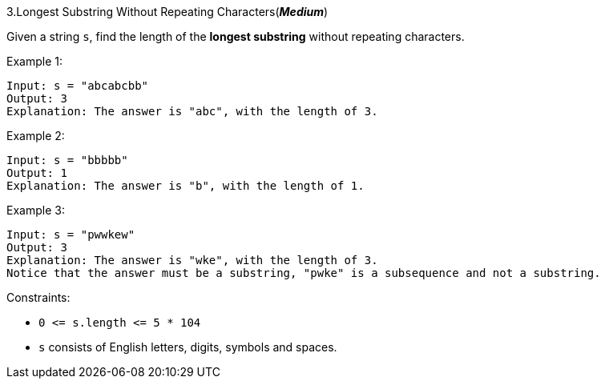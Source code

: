 :rootdir: ..

[discrete]
3.Longest Substring Without Repeating Characters([yellow]*_Medium_*)

Given a string `+s+`, find the length of the *longest substring* without repeating characters.



Example 1:
[source]
----
Input: s = "abcabcbb"
Output: 3
Explanation: The answer is "abc", with the length of 3.
----

Example 2:
[source]
----
Input: s = "bbbbb"
Output: 1
Explanation: The answer is "b", with the length of 1.
----

Example 3:
[source]
----
Input: s = "pwwkew"
Output: 3
Explanation: The answer is "wke", with the length of 3.
Notice that the answer must be a substring, "pwke" is a subsequence and not a substring.
----


Constraints:

* `+0 <= s.length <= 5 * 104+`
* `+s+` consists of English letters, digits, symbols and spaces.